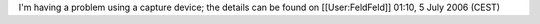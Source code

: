 I'm having a problem using a capture device; the details can be found on
[[User:FeldFeld]] 01:10, 5 July 2006 (CEST)
